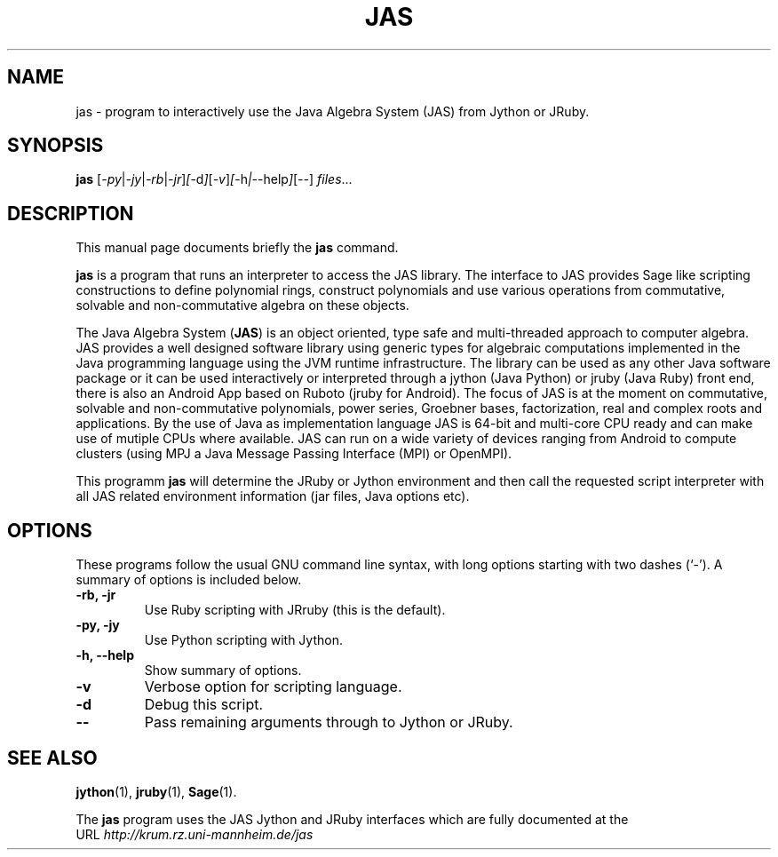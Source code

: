.\"                                      Hey, EMACS: -*- nroff -*-
.\" (C) Copyright 2000-2023 Heinz Kredel <kredel@rz.uni-mannheim.de>,
.\" $Id$
.\"
.\" First parameter, NAME, should be all caps
.\" Second parameter, SECTION, should be 1-8, maybe w/ subsection
.\" other parameters are allowed: see man(7), man(1)
.TH JAS 1 "January  4, 2018"
.\" Please adjust this date whenever revising the manpage.
.\"
.\" Some roff macros, for reference:
.\" .nh        disable hyphenation
.\" .hy        enable hyphenation
.\" .ad l      left justify
.\" .ad b      justify to both left and right margins
.\" .nf        disable filling
.\" .fi        enable filling
.\" .br        insert line break
.\" .sp <n>    insert n+1 empty lines
.\" for manpage-specific macros, see man(7)
.SH NAME
jas \- program to interactively use the Java Algebra System (JAS) from Jython or JRuby. 
.SH SYNOPSIS
.B jas
.RI [ -py | -jy | -rb | -jr ] [ -d ] [ -v ] [ -h | --help ] [ -- ] " files" ...
.br
.SH DESCRIPTION
This manual page documents briefly the
.B jas
command.
.PP
.\" TeX users may be more comfortable with the \fB<whatever>\fP and
.\" \fI<whatever>\fP escape sequences to invode bold face and italics,
.\" respectively.
\fBjas\fP is a program that runs an interpreter to access the JAS library.
The interface to JAS provides Sage like scripting constructions to define 
polynomial rings, construct polynomials and use various operations from 
commutative, solvable and non-commutative algebra on these objects.

The Java Algebra System (\fBJAS\fP) is an object oriented, type safe and
multi-threaded approach to computer algebra. JAS provides a well
designed software library using generic types for algebraic
computations implemented in the Java programming language using the
JVM runtime infrastructure. The library can be used as any other Java
software package or it can be used interactively or interpreted
through a jython (Java Python) or jruby (Java Ruby) front end, there
is also an Android App based on Ruboto (jruby for Android). The focus
of JAS is at the moment on commutative, solvable and non-commutative
polynomials, power series, Groebner bases, factorization, real and
complex roots and applications. By the use of Java as implementation
language JAS is 64-bit and multi-core CPU ready and can make use of
mutiple CPUs where available. JAS can run on a wide variety of devices
ranging from Android to compute clusters (using MPJ a Java Message
Passing Interface (MPI) or OpenMPI).

This programm \fBjas\fP will determine the JRuby or Jython environment 
and then call the requested script interpreter with all 
JAS related environment information (jar files, Java options etc).
.SH OPTIONS
These programs follow the usual GNU command line syntax, with long
options starting with two dashes (`-').
A summary of options is included below.
.TP
.B \-rb, \-jr
Use Ruby scripting with JRruby (this is the default).
.TP
.B \-py, \-jy 
Use Python scripting with Jython.
.TP
.B \-h, \-\-help
Show summary of options.
.TP
.B \-v
Verbose option for scripting language.
.TP
.B \-d
Debug this script.
.TP
.B \-\-
Pass remaining arguments through to Jython or JRuby.
.SH SEE ALSO
.BR jython (1),
.BR jruby (1),
.BR Sage (1).

The \fBjas\fP program uses the JAS Jython and JRuby interfaces 
which are fully documented at the 
.br
URL 
.IR http://krum.rz.uni-mannheim.de/jas
